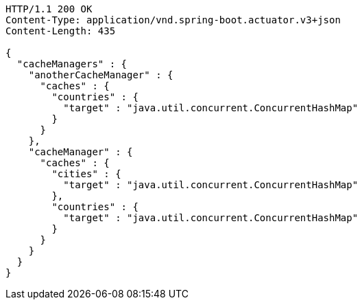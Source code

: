 [source,http,options="nowrap"]
----
HTTP/1.1 200 OK
Content-Type: application/vnd.spring-boot.actuator.v3+json
Content-Length: 435

{
  "cacheManagers" : {
    "anotherCacheManager" : {
      "caches" : {
        "countries" : {
          "target" : "java.util.concurrent.ConcurrentHashMap"
        }
      }
    },
    "cacheManager" : {
      "caches" : {
        "cities" : {
          "target" : "java.util.concurrent.ConcurrentHashMap"
        },
        "countries" : {
          "target" : "java.util.concurrent.ConcurrentHashMap"
        }
      }
    }
  }
}
----